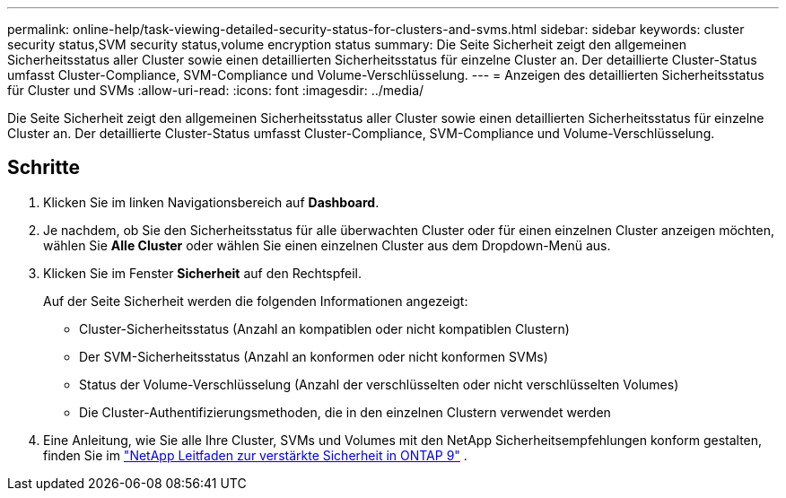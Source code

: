 ---
permalink: online-help/task-viewing-detailed-security-status-for-clusters-and-svms.html 
sidebar: sidebar 
keywords: cluster security status,SVM security status,volume encryption status 
summary: Die Seite Sicherheit zeigt den allgemeinen Sicherheitsstatus aller Cluster sowie einen detaillierten Sicherheitsstatus für einzelne Cluster an. Der detaillierte Cluster-Status umfasst Cluster-Compliance, SVM-Compliance und Volume-Verschlüsselung. 
---
= Anzeigen des detaillierten Sicherheitsstatus für Cluster und SVMs
:allow-uri-read: 
:icons: font
:imagesdir: ../media/


[role="lead"]
Die Seite Sicherheit zeigt den allgemeinen Sicherheitsstatus aller Cluster sowie einen detaillierten Sicherheitsstatus für einzelne Cluster an. Der detaillierte Cluster-Status umfasst Cluster-Compliance, SVM-Compliance und Volume-Verschlüsselung.



== Schritte

. Klicken Sie im linken Navigationsbereich auf *Dashboard*.
. Je nachdem, ob Sie den Sicherheitsstatus für alle überwachten Cluster oder für einen einzelnen Cluster anzeigen möchten, wählen Sie *Alle Cluster* oder wählen Sie einen einzelnen Cluster aus dem Dropdown-Menü aus.
. Klicken Sie im Fenster *Sicherheit* auf den Rechtspfeil.
+
Auf der Seite Sicherheit werden die folgenden Informationen angezeigt:

+
** Cluster-Sicherheitsstatus (Anzahl an kompatiblen oder nicht kompatiblen Clustern)
** Der SVM-Sicherheitsstatus (Anzahl an konformen oder nicht konformen SVMs)
** Status der Volume-Verschlüsselung (Anzahl der verschlüsselten oder nicht verschlüsselten Volumes)
** Die Cluster-Authentifizierungsmethoden, die in den einzelnen Clustern verwendet werden


. Eine Anleitung, wie Sie alle Ihre Cluster, SVMs und Volumes mit den NetApp Sicherheitsempfehlungen konform gestalten, finden Sie im https://www.netapp.com/pdf.html?item=/media/10674-tr4569pdf.pdf["NetApp Leitfaden zur verstärkte Sicherheit in ONTAP 9"^] .

